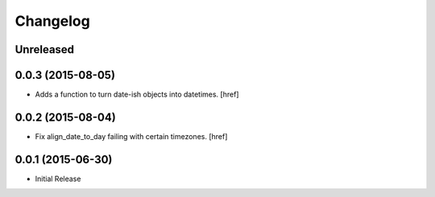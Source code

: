 Changelog
---------

Unreleased
~~~~~~~~~~

0.0.3 (2015-08-05)
~~~~~~~~~~~~~~~~~~~

- Adds a function to turn date-ish objects into datetimes.
  [href]

0.0.2 (2015-08-04)
~~~~~~~~~~~~~~~~~~~

- Fix align_date_to_day failing with certain timezones.
  [href]

0.0.1 (2015-06-30)
~~~~~~~~~~~~~~~~~~~

- Initial Release
